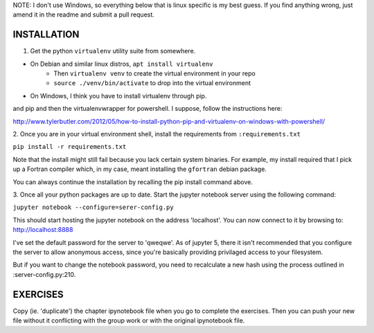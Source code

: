 NOTE: I don't use Windows, so everything below that is linux specific is my best
guess. If you find anything wrong, just amend it in the readme and submit a pull
request.

============
INSTALLATION
============

1. Get the python ``virtualenv`` utility suite from somewhere.

* On Debian and similar linux distros, ``apt install virtualenv``
    * Then ``virtualenv venv`` to create the virtual environment in your repo
    * ``source ./venv/bin/activate`` to drop into the virtual environment
* On Windows, I think you have to install virtualenv through pip. 
and pip and then the virtualenvwrapper for powershell. I suppose, follow the
instructions here:

http://www.tylerbutler.com/2012/05/how-to-install-python-pip-and-virtualenv-on-windows-with-powershell/

2. Once you are in your virtual environment shell, install the requirements from
``:requirements.txt``

``pip install -r requirements.txt``

Note that the install might still fail because you lack certain system binaries.
For example, my install required that I pick up a Fortran compiler which, in my
case, meant installing the ``gfortran`` debian package.

You can always continue the installation by recalling the pip install command
above.

3. Once all your python packages are up to date. Start the jupyter notebook
server using the following command:

``jupyter notebook --configure=serer-config.py``

This should start hosting the jupyter notebook on the address 'localhost'. You
can now connect to it by browsing to: http://localhost:8888

I've set the default password for the server to 'qweqwe'. As of jupyter 5, there
it isn't recommended that you configure the server to allow anonymous access,
since you're basically providing privilaged access to your filesystem.

But if you want to change the notebook password, you need to recalculate a new
hash using the process outlined in :server-config.py:210.

=========
EXERCISES
=========

Copy (ie. 'duplicate') the chapter ipynotebook file when you go to complete the
exercises. Then you can push your new file without it conflicting with the
group work or with the original ipynotebook file.
